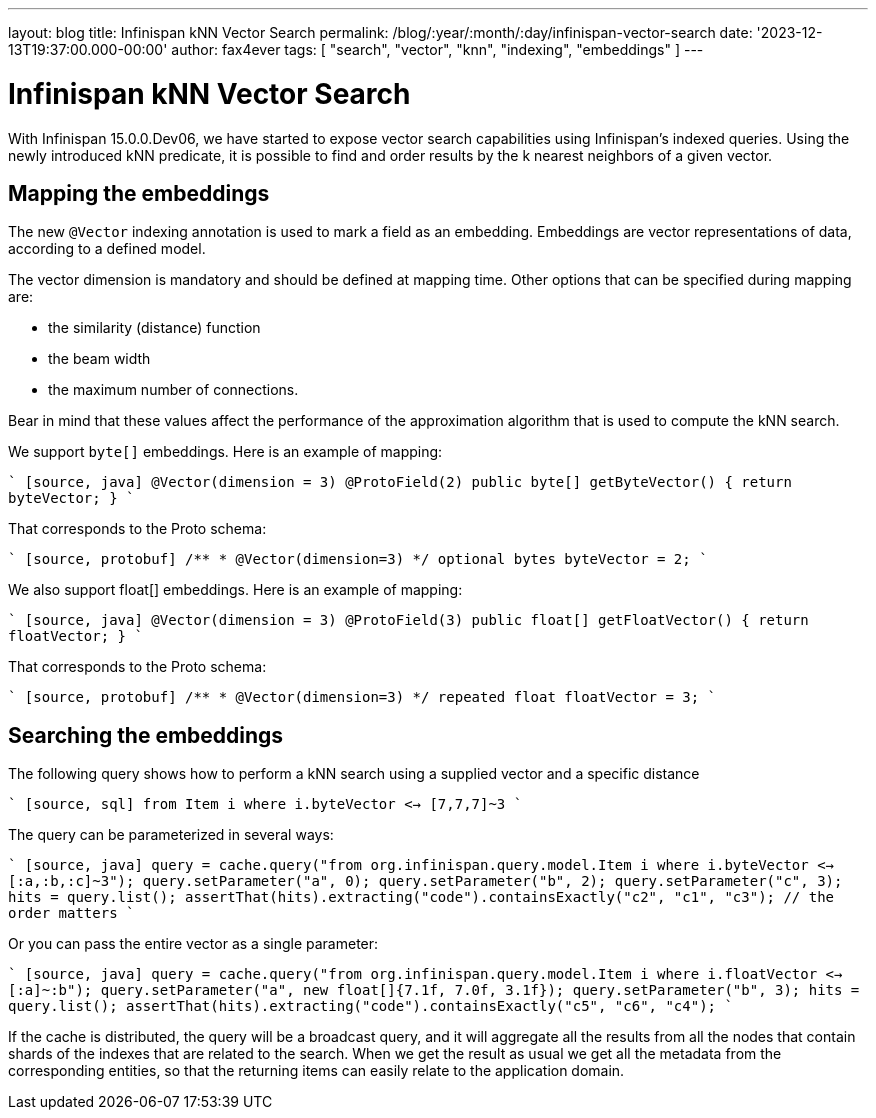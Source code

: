 ---
layout: blog
title: Infinispan kNN Vector Search
permalink: /blog/:year/:month/:day/infinispan-vector-search
date: '2023-12-13T19:37:00.000-00:00'
author: fax4ever
tags: [ "search", "vector", "knn", "indexing", "embeddings" ]
---

= Infinispan kNN Vector Search

With Infinispan 15.0.0.Dev06, we have started to expose vector search capabilities using Infinispan's indexed queries.
Using the newly introduced kNN predicate, it is possible to find and order results by the k nearest neighbors of a given vector.

== Mapping the embeddings

The new `@Vector` indexing annotation is used to mark a field as an embedding. Embeddings are vector representations of data, according to a defined model.

The vector dimension is mandatory and should be defined at mapping time.
Other options that can be specified during mapping are:

* the similarity (distance) function
* the beam width
* the maximum number of connections. 

Bear in mind that these values affect the performance of the approximation algorithm that is used to compute the kNN search.

We support `byte[]` embeddings. Here is an example of mapping:

```` [source, java]
@Vector(dimension = 3)
@ProtoField(2)
public byte[] getByteVector() {
   return byteVector;
}
````

That corresponds to the Proto schema:

```` [source, protobuf]
/**
 * @Vector(dimension=3)
 */
optional bytes byteVector = 2;
````

We also support float[] embeddings. Here is an example of mapping:

```` [source, java]
@Vector(dimension = 3)
@ProtoField(3)
public float[] getFloatVector() {
   return floatVector;
}
````

That corresponds to the Proto schema:

```` [source, protobuf]
/**
 * @Vector(dimension=3)
 */
repeated float floatVector = 3;
````

== Searching the embeddings

The following query shows how to perform a kNN search using a supplied vector and a specific distance

```` [source, sql]
from Item i where i.byteVector <-> [7,7,7]~3
````

The query can be parameterized in several ways:

```` [source, java]
query = cache.query("from org.infinispan.query.model.Item i where i.byteVector <-> [:a,:b,:c]~3");
query.setParameter("a", 0);
query.setParameter("b", 2);
query.setParameter("c", 3);
hits = query.list();
assertThat(hits).extracting("code").containsExactly("c2", "c1", "c3"); // the order matters
````

Or you can pass the entire vector as a single parameter:

```` [source, java]
query = cache.query("from org.infinispan.query.model.Item i where i.floatVector <-> [:a]~:b");
query.setParameter("a", new float[]{7.1f, 7.0f, 3.1f});
query.setParameter("b", 3);
hits = query.list();
assertThat(hits).extracting("code").containsExactly("c5", "c6", "c4");
````

If the cache is distributed, the query will be a broadcast query, and it will aggregate all the results from all the nodes that contain shards of the indexes that are related to the search.
When we get the result as usual we get all the metadata from the corresponding entities, so that the returning items can easily relate to the application domain.
